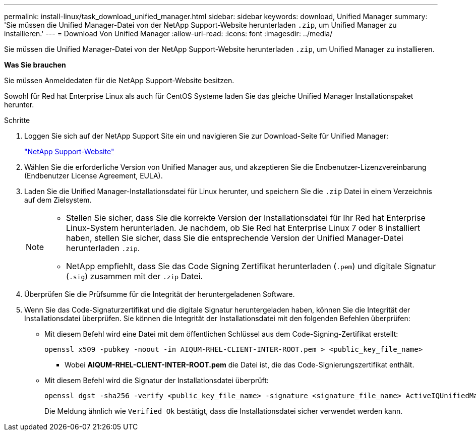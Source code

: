 ---
permalink: install-linux/task_download_unified_manager.html 
sidebar: sidebar 
keywords: download, Unified Manager 
summary: 'Sie müssen die Unified Manager-Datei von der NetApp Support-Website herunterladen `.zip`, um Unified Manager zu installieren.' 
---
= Download Von Unified Manager
:allow-uri-read: 
:icons: font
:imagesdir: ../media/


[role="lead"]
Sie müssen die Unified Manager-Datei von der NetApp Support-Website herunterladen `.zip`, um Unified Manager zu installieren.

*Was Sie brauchen*

Sie müssen Anmeldedaten für die NetApp Support-Website besitzen.

Sowohl für Red hat Enterprise Linux als auch für CentOS Systeme laden Sie das gleiche Unified Manager Installationspaket herunter.

.Schritte
. Loggen Sie sich auf der NetApp Support Site ein und navigieren Sie zur Download-Seite für Unified Manager:
+
https://mysupport.netapp.com/site/products/all/details/activeiq-unified-manager/downloads-tab["NetApp Support-Website"]

. Wählen Sie die erforderliche Version von Unified Manager aus, und akzeptieren Sie die Endbenutzer-Lizenzvereinbarung (Endbenutzer License Agreement, EULA).
. Laden Sie die Unified Manager-Installationsdatei für Linux herunter, und speichern Sie die `.zip` Datei in einem Verzeichnis auf dem Zielsystem.
+
[NOTE]
====
** Stellen Sie sicher, dass Sie die korrekte Version der Installationsdatei für Ihr Red hat Enterprise Linux-System herunterladen. Je nachdem, ob Sie Red hat Enterprise Linux 7 oder 8 installiert haben, stellen Sie sicher, dass Sie die entsprechende Version der Unified Manager-Datei herunterladen `.zip`.
** NetApp empfiehlt, dass Sie das Code Signing Zertifikat herunterladen (`.pem`) und digitale Signatur (`.sig`) zusammen mit der `.zip` Datei.


====
. Überprüfen Sie die Prüfsumme für die Integrität der heruntergeladenen Software.
. Wenn Sie das Code-Signaturzertifikat und die digitale Signatur heruntergeladen haben, können Sie die Integrität der Installationsdatei überprüfen. Sie können die Integrität der Installationsdatei mit den folgenden Befehlen überprüfen:
+
** Mit diesem Befehl wird eine Datei mit dem öffentlichen Schlüssel aus dem Code-Signing-Zertifikat erstellt:
+
[listing]
----
openssl x509 -pubkey -noout -in AIQUM-RHEL-CLIENT-INTER-ROOT.pem > <public_key_file_name>
----
+
*** Wobei *AIQUM-RHEL-CLIENT-INTER-ROOT.pem* die Datei ist, die das Code-Signierungszertifikat enthält.


** Mit diesem Befehl wird die Signatur der Installationsdatei überprüft:
+
[listing]
----
openssl dgst -sha256 -verify <public_key_file_name> -signature <signature_file_name> ActiveIQUnifiedManager-<version>.zip
----
+
Die Meldung ähnlich wie `Verified Ok` bestätigt, dass die Installationsdatei sicher verwendet werden kann.




